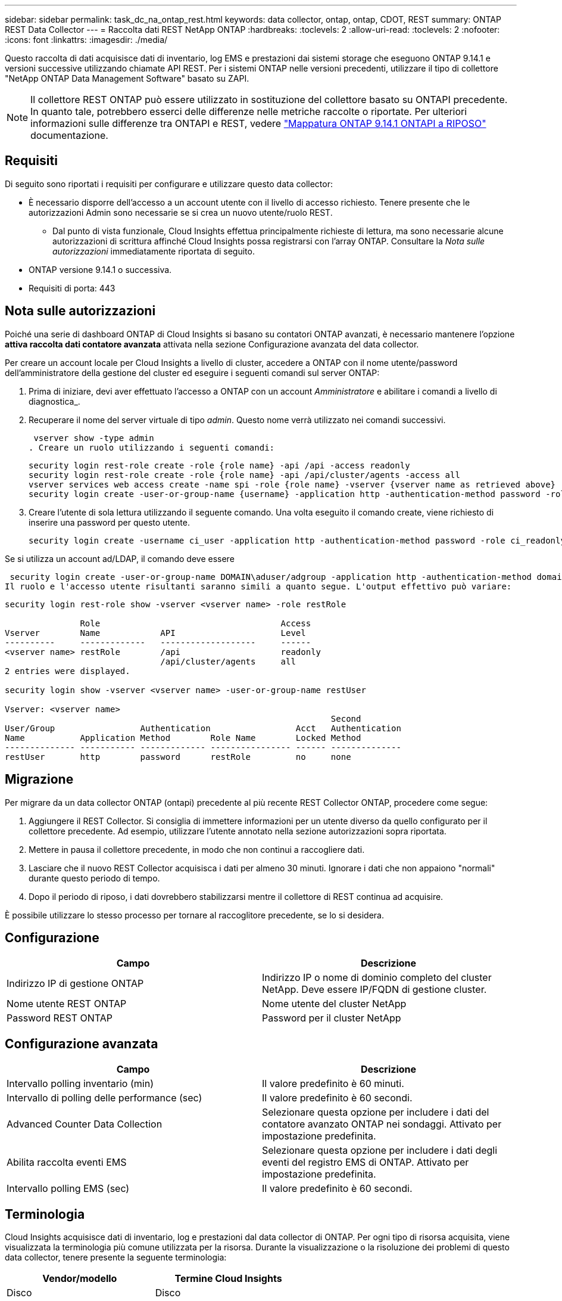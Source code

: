 ---
sidebar: sidebar 
permalink: task_dc_na_ontap_rest.html 
keywords: data collector, ontap, ontap, CDOT, REST 
summary: ONTAP REST Data Collector 
---
= Raccolta dati REST NetApp ONTAP
:hardbreaks:
:toclevels: 2
:allow-uri-read: 
:toclevels: 2
:nofooter: 
:icons: font
:linkattrs: 
:imagesdir: ./media/


[role="lead"]
Questo raccolta di dati acquisisce dati di inventario, log EMS e prestazioni dai sistemi storage che eseguono ONTAP 9.14.1 e versioni successive utilizzando chiamate API REST. Per i sistemi ONTAP nelle versioni precedenti, utilizzare il tipo di collettore "NetApp ONTAP Data Management Software" basato su ZAPI.


NOTE: Il collettore REST ONTAP può essere utilizzato in sostituzione del collettore basato su ONTAPI precedente. In quanto tale, potrebbero esserci delle differenze nelle metriche raccolte o riportate. Per ulteriori informazioni sulle differenze tra ONTAPI e REST, vedere link:https://docs.netapp.com/us-en/ontap-restmap-9141/index.html["Mappatura ONTAP 9.14.1 ONTAPI a RIPOSO"] documentazione.



== Requisiti

Di seguito sono riportati i requisiti per configurare e utilizzare questo data collector:

* È necessario disporre dell'accesso a un account utente con il livello di accesso richiesto. Tenere presente che le autorizzazioni Admin sono necessarie se si crea un nuovo utente/ruolo REST.
+
** Dal punto di vista funzionale, Cloud Insights effettua principalmente richieste di lettura, ma sono necessarie alcune autorizzazioni di scrittura affinché Cloud Insights possa registrarsi con l'array ONTAP. Consultare la _Nota sulle autorizzazioni_ immediatamente riportata di seguito.


* ONTAP versione 9.14.1 o successiva.
* Requisiti di porta: 443




== Nota sulle autorizzazioni

Poiché una serie di dashboard ONTAP di Cloud Insights si basano su contatori ONTAP avanzati, è necessario mantenere l'opzione *attiva raccolta dati contatore avanzata* attivata nella sezione Configurazione avanzata del data collector.

Per creare un account locale per Cloud Insights a livello di cluster, accedere a ONTAP con il nome utente/password dell'amministratore della gestione del cluster ed eseguire i seguenti comandi sul server ONTAP:

. Prima di iniziare, devi aver effettuato l'accesso a ONTAP con un account _Amministratore_ e abilitare i comandi a livello di diagnostica_.
. Recuperare il nome del server virtuale di tipo _admin_. Questo nome verrà utilizzato nei comandi successivi.
+
 vserver show -type admin
. Creare un ruolo utilizzando i seguenti comandi:
+
....
security login rest-role create -role {role name} -api /api -access readonly
security login rest-role create -role {role name} -api /api/cluster/agents -access all
vserver services web access create -name spi -role {role name} -vserver {vserver name as retrieved above}
security login create -user-or-group-name {username} -application http -authentication-method password -role {role name}
....
. Creare l'utente di sola lettura utilizzando il seguente comando. Una volta eseguito il comando create, viene richiesto di inserire una password per questo utente.
+
 security login create -username ci_user -application http -authentication-method password -role ci_readonly


Se si utilizza un account ad/LDAP, il comando deve essere

 security login create -user-or-group-name DOMAIN\aduser/adgroup -application http -authentication-method domain -role ci_readonly
Il ruolo e l'accesso utente risultanti saranno simili a quanto segue. L'output effettivo può variare:

[listing]
----
security login rest-role show -vserver <vserver name> -role restRole

               Role                                    Access
Vserver        Name            API                     Level
----------     -------------   -------------------     ------
<vserver name> restRole        /api                    readonly
                               /api/cluster/agents     all
2 entries were displayed.

security login show -vserver <vserver name> -user-or-group-name restUser

Vserver: <vserver name>
                                                                 Second
User/Group                 Authentication                 Acct   Authentication
Name           Application Method        Role Name        Locked Method
-------------- ----------- ------------- ---------------- ------ --------------
restUser       http        password      restRole         no     none
----


== Migrazione

Per migrare da un data collector ONTAP (ontapi) precedente al più recente REST Collector ONTAP, procedere come segue:

. Aggiungere il REST Collector. Si consiglia di immettere informazioni per un utente diverso da quello configurato per il collettore precedente. Ad esempio, utilizzare l'utente annotato nella sezione autorizzazioni sopra riportata.
. Mettere in pausa il collettore precedente, in modo che non continui a raccogliere dati.
. Lasciare che il nuovo REST Collector acquisisca i dati per almeno 30 minuti. Ignorare i dati che non appaiono "normali" durante questo periodo di tempo.
. Dopo il periodo di riposo, i dati dovrebbero stabilizzarsi mentre il collettore di REST continua ad acquisire.


È possibile utilizzare lo stesso processo per tornare al raccoglitore precedente, se lo si desidera.



== Configurazione

[cols="2*"]
|===
| Campo | Descrizione 


| Indirizzo IP di gestione ONTAP | Indirizzo IP o nome di dominio completo del cluster NetApp. Deve essere IP/FQDN di gestione cluster. 


| Nome utente REST ONTAP | Nome utente del cluster NetApp 


| Password REST ONTAP | Password per il cluster NetApp 
|===


== Configurazione avanzata

[cols="2*"]
|===
| Campo | Descrizione 


| Intervallo polling inventario (min) | Il valore predefinito è 60 minuti. 


| Intervallo di polling delle performance (sec) | Il valore predefinito è 60 secondi. 


| Advanced Counter Data Collection | Selezionare questa opzione per includere i dati del contatore avanzato ONTAP nei sondaggi. Attivato per impostazione predefinita. 


| Abilita raccolta eventi EMS | Selezionare questa opzione per includere i dati degli eventi del registro EMS di ONTAP. Attivato per impostazione predefinita. 


| Intervallo polling EMS (sec) | Il valore predefinito è 60 secondi. 
|===


== Terminologia

Cloud Insights acquisisce dati di inventario, log e prestazioni dal data collector di ONTAP. Per ogni tipo di risorsa acquisita, viene visualizzata la terminologia più comune utilizzata per la risorsa. Durante la visualizzazione o la risoluzione dei problemi di questo data collector, tenere presente la seguente terminologia:

[cols="2*"]
|===
| Vendor/modello | Termine Cloud Insights 


| Disco | Disco 


| Gruppo RAID | Gruppo di dischi 


| Cluster | Storage 


| Nodo | Nodo di storage 


| Aggregato | Pool di storage 


| LUN | Volume 


| Volume | Volume interno 


| Storage Virtual Machine/Vserver | Macchina virtuale per lo storage 
|===


== Terminologia per la gestione dei dati ONTAP

I seguenti termini si applicano agli oggetti o ai riferimenti presenti nelle landing page delle risorse di storage per la gestione dei dati di ONTAP. Molti di questi termini si applicano anche ad altri data collezionisti.



=== Storage

* Modello – un elenco delimitato da virgole dei nomi dei modelli di nodi univoci e discreti all'interno di questo cluster. Se tutti i nodi nei cluster sono dello stesso tipo di modello, viene visualizzato un solo nome di modello.
* Vendor (vendor): Stesso nome del vendor che si potrebbe vedere se si configurava una nuova origine dati.
* Numero di serie – UUID dell'array
* IP (IP): Generalmente corrisponde agli IP o ai nomi host configurati nell'origine dati.
* Versione del microcodice – firmware.
* Capacità raw – somma di base 2 di tutti i dischi fisici nel sistema, indipendentemente dal ruolo.
* Latenza: Una rappresentazione di ciò che stanno sperimentando i carichi di lavoro dell'host, sia in lettura che in scrittura. Idealmente, Cloud Insights sta reperendo questo valore direttamente, ma spesso non è così. Al posto dell'array che offre questa opzione, Cloud Insights esegue in genere un calcolo ponderato per gli IOPS derivato dalle statistiche dei singoli volumi interni.
* Throughput: Aggregato da volumi interni. Gestione – può contenere un collegamento ipertestuale per l'interfaccia di gestione del dispositivo. Creato a livello di programmazione dall'origine dati Cloud Insights come parte del reporting dell'inventario.




=== Pool di storage

* Storage: Su quale array di storage vive questo pool. Obbligatorio.
* Type (tipo) – un valore descrittivo da un elenco di possibilità enumerate. La maggior parte dei casi sarà "aggregato" o "RAID Group".
* Nodo – se l'architettura di questo array di storage è tale che i pool appartengano a un nodo di storage specifico, il suo nome verrà visualizzato qui come un collegamento ipertestuale alla propria landing page.
* Utilizza Flash Pool – valore Sì/No – questo pool basato su SATA/SAS ha SSD utilizzati per l'accelerazione del caching?
* Ridondanza: Livello RAID o schema di protezione. RAID_DP è a doppia parità, RAID_TP è a tripla parità.
* Capacity (capacità): I valori qui riportati sono la capacità logica utilizzata, la capacità utilizzabile e la capacità logica totale, nonché la percentuale utilizzata in tali valori.
* Capacità con overcommit – se utilizzando le tecnologie di efficienza è stata allocata una somma totale di capacità di volume o volume interno superiore alla capacità logica del pool di storage, il valore percentuale qui sarà maggiore dello 0%.
* Snapshot: Capacità di snapshot utilizzate e totali, se l'architettura del pool di storage dedica parte della sua capacità a segmentare aree esclusivamente per le snapshot. È probabile che le configurazioni ONTAP in MetroCluster mostrino questo aspetto, mentre le altre configurazioni ONTAP lo dimostrano meno.
* Utilizzo - valore percentuale che indica la percentuale massima di occupato su disco di qualsiasi disco che contribuisce alla capacità di questo pool di storage. L'utilizzo dei dischi non ha necessariamente una forte correlazione con le performance degli array: L'utilizzo potrebbe essere elevato a causa di ricostruzioni dei dischi, attività di deduplica, ecc. in assenza di carichi di lavoro basati su host. Inoltre, le implementazioni di replica di molti array possono favorire l'utilizzo del disco senza essere visualizzate come volume interno o workload di volume.
* IOPS: La somma degli IOPS di tutti i dischi che contribuiscono alla capacità di questo pool di storage. Throughput (throughput): La somma del throughput di tutti i dischi che contribuiscono alla capacità di questo pool di storage.




=== Nodo di storage

* Storage – a quale array di storage fa parte questo nodo. Obbligatorio.
* Partner HA: Nelle piattaforme in cui un nodo eseguirà il failover su un nodo e solo su un altro, questo verrà generalmente visualizzato qui.
* State (Stato): Integrità del nodo. Disponibile solo quando l'array è abbastanza integro da essere inventorato da un'origine dati.
* Modello – nome del modello del nodo.
* Version (versione) – nome della versione del dispositivo.
* Serial number (numero di serie) – il numero di serie del nodo.
* Memory (memoria): Memoria base 2, se disponibile.
* Utilization (utilizzo) – in ONTAP, si tratta di un indice di stress del controller di un algoritmo proprietario. Con ogni sondaggio sulle performance, viene riportato un numero compreso tra 0 e 100%, che è il più alto tra il conflitto del disco WAFL o l'utilizzo medio della CPU. Se si osservano valori sostenuti > 50%, ciò è indicativo di un sottodimensionamento: Un controller/nodo potrebbe non essere abbastanza grande o i dischi rotanti non sono sufficienti per assorbire il carico di lavoro di scrittura.
* IOPS – derivato direttamente da chiamate REST ONTAP sull'oggetto del nodo.
* Latenza – derivata direttamente da chiamate REST ONTAP sull'oggetto del nodo.
* Throughput – derivato direttamente da chiamate REST ONTAP sull'oggetto del nodo.
* Processori: Numero di CPU.




== Metriche di potenza ONTAP

Diversi modelli ONTAP forniscono metriche di alimentazione per Cloud Insights che possono essere utilizzate per il monitoraggio o gli avvisi. Gli elenchi dei modelli supportati e non supportati riportati di seguito non sono completi, ma devono fornire alcune indicazioni; in generale, se un modello appartiene alla stessa famiglia di un modello presente nell'elenco, il supporto deve essere lo stesso.

Modelli supportati:

R200
R220
R250
R300
R320
R400
R700
A700s
R800
R900
C190
FAS2240-4
FAS2552
FAS2650
FAS2720
FAS2750
FAS8200
FAS8300
FAS8700
FAS9000

Modelli non supportati:

FAS2620
FAS3250
FAS3270
FAS500f
FAS6280
FAS/AFF 8020
FAS/AFF 8040
FAS/AFF 8060
FAS/AFF 8080



== Risoluzione dei problemi

Alcune operazioni da eseguire in caso di problemi con questo data collector:

[cols="2*"]
|===
| Problema: | Prova: 


| Quando si tenta di creare un agente di raccolta dati REST ONTAP, viene visualizzato un errore simile al seguente:
Configurazione: 10.193.70.14: ONTAP REST API at 10.193.70.14 non è disponibile: 10.193.70.14 non è riuscito a OTTENERE /api/cluster: 400 richiesta errata | Ciò è probabilmente dovuto a un array ONTAP obsoleto, ad esempio ONTAP 9,6, che non dispone di funzionalità di API REST. ONTAP 9.14.1 è la versione minima di ONTAP supportata dal REST Collector di ONTAP. Le risposte "400 Bad Request" dovrebbero essere previste nelle release ONTAP pre-REST.

Per le versioni di ONTAP che supportano REST ma non sono 9.14.1 o successive, è possibile che venga visualizzato il seguente messaggio simile:
Configurazione: 10.193.98.84: L'API REST ONTAP a 10.193.98.84 non è disponibile: 10.193.98.84: L'API REST ONTAP a 10.193.98.84 è disponibile: cheryl5-cluster-2 9.10.1 a3cb3247-3d3c-11ee-8ff3-00505556b364a7 ma non è della versione minima 9.14.1. 


| Vedo metriche vuote o "0" in cui il raccoglitore ONTAP ontapi mostra i dati. | ONTAP REST non riporta le metriche utilizzate internamente solo nel sistema ONTAP. Ad esempio, gli aggregati di sistema non verranno raccolti dal REST di ONTAP, ma verranno raccolte solo le SVM di tipo "dati".

Altri esempi di metriche REST ONTAP che possono riportare dati zero o vuoti:

InternalVolumes: REST non riporta più vol0.
Aggregati: REST non più riporta aggr0.
Storage: La maggior parte delle metriche corrisponde a un incremento delle metriche del volume interno e ne risentirà.
Storage Virtual Machine: REST non riporta più SVM di tipo diverso da 'data' (ad esempio 'cluster', 'gmt', 'node').

È inoltre possibile notare una modifica nell'aspetto dei grafici che contengono dati, a causa della modifica del periodo di polling delle prestazioni predefinito da 15 minuti a 5 minuti.  Polling più frequente significa più punti di dati da tracciare. 
|===
Per ulteriori informazioni, consultare link:concept_requesting_support.html["Supporto"] o in link:reference_data_collector_support_matrix.html["Matrice di supporto Data Collector"].
